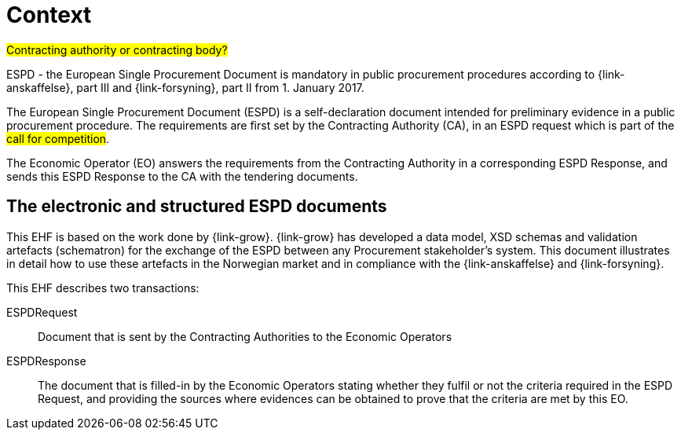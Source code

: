 

= Context

#Contracting authority or contracting body?#

ESPD - the European Single Procurement Document is mandatory in public procurement procedures according to {link-anskaffelse}, part III and {link-forsyning}, part II from 1. January 2017.

The European Single Procurement Document (ESPD) is a self-declaration document intended for preliminary evidence in a public procurement procedure. The requirements are first set by the Contracting Authority (CA), in an ESPD request which is part of the #call for competition#.

The Economic Operator (EO) answers the requirements from the Contracting Authority in a corresponding ESPD Response, and sends this ESPD Response to the CA with the tendering documents.

== The electronic and structured ESPD documents

This EHF is based on the work done by {link-grow}. {link-grow} has developed a data model, XSD schemas and validation artefacts (schematron) for the exchange of the ESPD between any Procurement stakeholder's system. This document illustrates in detail how to use these artefacts in the Norwegian market and in compliance with the {link-anskaffelse} and {link-forsyning}. 

This EHF describes two transactions:
====
ESPDRequest:: Document that is sent by the Contracting Authorities to the Economic Operators

ESPDResponse:: The document that is filled-in by the Economic Operators stating whether they fulfil or not the criteria required
in the ESPD Request, and providing the sources where evidences can be obtained to prove that the criteria are met by this EO.
====
